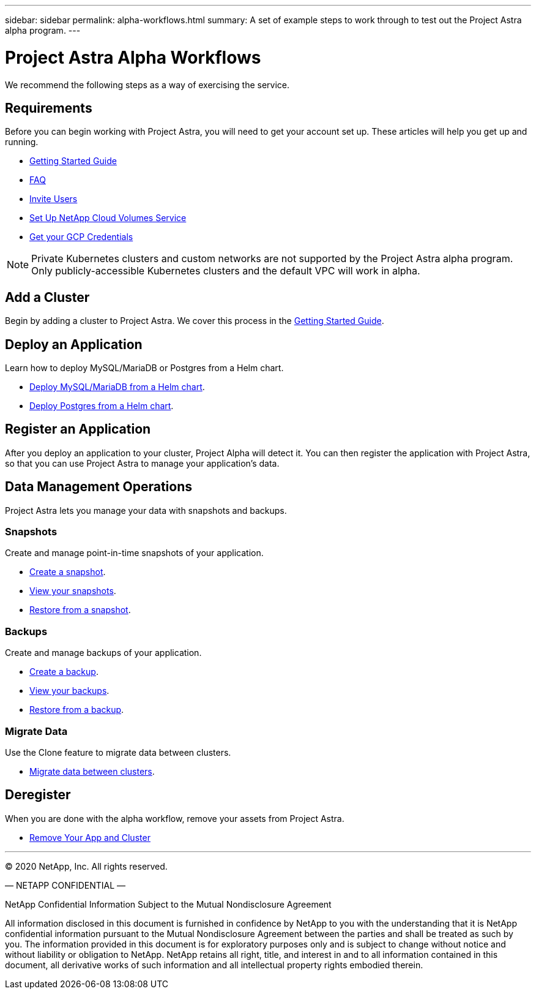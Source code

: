 ---
sidebar: sidebar
permalink: alpha-workflows.html
summary: A set of example steps to work through to test out the Project Astra alpha program.
---

= Project Astra Alpha Workflows

We recommend the following steps as a way of exercising the service.

== Requirements

Before you can begin working with Project Astra, you will need to get your account set up. These articles will help you get up and running.

* link:getting-started.html[Getting Started Guide]
* link:faq.html[FAQ]
* link:invite-users.html[Invite Users]
* link:credentials-cvs.html[Set Up NetApp Cloud Volumes Service]
* link:credentials-gcp.html[Get your GCP Credentials]

NOTE: Private Kubernetes clusters and custom networks are not supported by the Project Astra alpha program. Only publicly-accessible Kubernetes clusters and the default VPC will work in alpha.

== Add a Cluster

Begin by adding a cluster to Project Astra. We cover this process in the link:getting-started.html[Getting Started Guide].

== Deploy an Application

Learn how to deploy MySQL/MariaDB or Postgres from a Helm chart.

* link:mysql-mariadb-deploy-from-helm-chart.html[Deploy MySQL/MariaDB from a Helm chart].
* link:postgres-deploy-from-helm-chart.html[Deploy Postgres from a Helm chart].

== Register an Application

After you deploy an application to your cluster, Project Alpha will detect it. You can then register the application with Project Astra, so that you can use Project Astra to manage your application's data.

== Data Management Operations

Project Astra lets you manage your data with snapshots and backups.

=== Snapshots

Create and manage point-in-time snapshots of your application.

* link:snapshot-create.html[Create a snapshot].
* link:snapshot-view.html[View your snapshots].
* link:snapshot-restore.html[Restore from a snapshot].

=== Backups

Create and manage backups of your application.

* link:backup-create.html[Create a backup].
* link:backup-view.html[View your backups].
* link:backup-restore.html[Restore from a backup].

=== Migrate Data

Use the Clone feature to migrate data between clusters.

* link:migrate-data-between-clusters.html[Migrate data between clusters].

== Deregister

When you are done with the alpha workflow, remove your assets from Project Astra.

* link:remove-app-and-cluster.html[Remove Your App and Cluster]

'''

(C) 2020 NetApp, Inc. All rights reserved.

— NETAPP CONFIDENTIAL —

NetApp Confidential Information Subject to the Mutual Nondisclosure Agreement

All information disclosed in this document is furnished in confidence by NetApp to you with the understanding that it is NetApp confidential information pursuant to the Mutual Nondisclosure Agreement between the parties and shall be treated as such by you. The information provided in this document is for exploratory purposes only and is subject to change without notice and without liability or obligation to NetApp. NetApp retains all right, title, and interest in and to all information contained in this document, all derivative works of such information and all intellectual property rights embodied therein.
